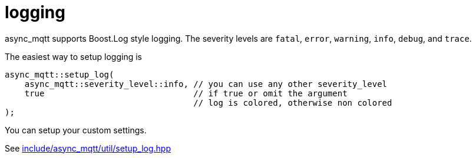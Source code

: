 :last-update-label!:
:am-version: latest
:source-highlighter: rouge
:rouge-style: base16.monokai

ifdef::env-github[:am-base-path: ../../main]
ifndef::env-github[:am-base-path: ../..]
ifdef::env-github[:api-base: link:https://redboltz.github.io/async_mqtt/doc/{am-version}/html]
ifndef::env-github[:api-base: link:../api]

= logging

async_mqtt supports Boost.Log style logging. The severity levels are `fatal`, `error`, `warning`, `info`, `debug`, and `trace`.

The easiest way to setup logging is

```cpp
async_mqtt::setup_log(
    async_mqtt::severity_level::info, // you can use any other severity_level
    true                              // if true or omit the argument
                                      // log is colored, otherwise non colored
);
```

You can setup your custom settings.

See xref:{am-base-path}/include/async_mqtt/util/setup_log.hpp[include/async_mqtt/util/setup_log.hpp]
